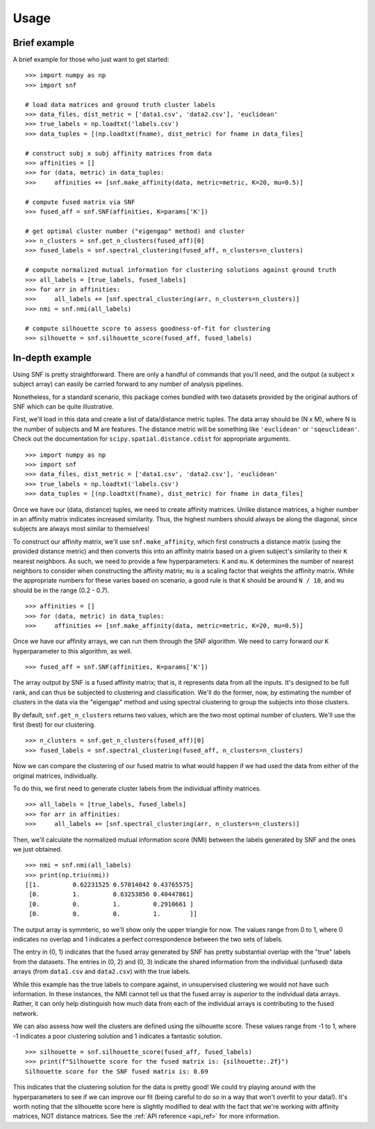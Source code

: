.. _usage_ref:

Usage
=====

Brief example
---------------
A brief example for those who just want to get started: ::

    >>> import numpy as np
    >>> import snf

    # load data matrices and ground truth cluster labels
    >>> data_files, dist_metric = ['data1.csv', 'data2.csv'], 'euclidean'
    >>> true_labels = np.loadtxt('labels.csv')
    >>> data_tuples = [(np.loadtxt(fname), dist_metric) for fname in data_files]

    # construct subj x subj affinity matrices from data
    >>> affinities = []
    >>> for (data, metric) in data_tuples:
    >>>     affinities += [snf.make_affinity(data, metric=metric, K=20, mu=0.5)]

    # compute fused matrix via SNF
    >>> fused_aff = snf.SNF(affinities, K=params['K'])

    # get optimal cluster number ("eigengap" method) and cluster
    >>> n_clusters = snf.get_n_clusters(fused_aff)[0]
    >>> fused_labels = snf.spectral_clustering(fused_aff, n_clusters=n_clusters)

    # compute normalized mutual information for clustering solutions against ground truth
    >>> all_labels = [true_labels, fused_labels]
    >>> for arr in affinities:
    >>>     all_labels += [snf.spectral_clustering(arr, n_clusters=n_clusters)]
    >>> nmi = snf.nmi(all_labels)

    # compute silhouette score to assess goodness-of-fit for clustering
    >>> silhouette = snf.silhouette_score(fused_aff, fused_labels)

In-depth example
----------------
Using SNF is pretty straightforward. There are only a handful of commands that
you'll need, and the output (a subject x subject array) can easily be carried
forward to any number of analysis pipelines.

Nonetheless, for a standard scenario, this package comes bundled with two
datasets provided by the original authors of SNF which can be quite
illustrative.

First, we'll load in this data and create a list of data/distance metric tuples.
The data array should be (N x M), where N is the number of subjects and M are
features. The distance metric will be something like ``'euclidean'`` or
``'sqeuclidean'``. Check out the documentation for
``scipy.spatial.distance.cdist`` for appropriate arguments. ::

    >>> import numpy as np
    >>> import snf
    >>> data_files, dist_metric = ['data1.csv', 'data2.csv'], 'euclidean'
    >>> true_labels = np.loadtxt('labels.csv')
    >>> data_tuples = [(np.loadtxt(fname), dist_metric) for fname in data_files]

Once we have our (data, distance) tuples, we need to create affinity matrices.
Unlike distance matrices, a higher number in an affinity matrix indicates
increased similarity. Thus, the highest numbers should always be along the
diagonal, since subjects are always most similar to themselves!

To construct our affinity matrix, we'll use ``snf.make_affinity``, which
first constructs a distance matrix (using the provided distance metric) and
then converts this into an affinity matrix based on a given subject's
similarity to their ``K`` nearest neighbors. As such, we need to provide a few
hyperparameters: ``K`` and ``mu``. ``K`` determines the number of nearest
neighbors to consider when constructing the affinity matrix; ``mu`` is a
scaling factor that weights the affinity matrix. While the appropriate numbers
for these varies based on scenario, a good rule is that ``K`` should be around
``N / 10``, and ``mu`` should be in the range (0.2 - 0.7). ::

    >>> affinities = []
    >>> for (data, metric) in data_tuples:
    >>>     affinities += [snf.make_affinity(data, metric=metric, K=20, mu=0.5)]

Once we have our affinity arrays, we can run them through the SNF algorithm. We
need to carry forward our ``K`` hyperparameter to this algorithm, as well. ::

    >>> fused_aff = snf.SNF(affinities, K=params['K'])

The array output by SNF is a fused affinity matrix; that is, it represents
data from all the inputs. It's designed to be full rank, and can thus be
subjected to clustering and classification. We'll do the former, now, by
estimating the number of clusters in the data via the "eigengap" method and
using spectral clustering to group the subjects into those clusters.

By default, ``snf.get_n_clusters`` returns two values, which are the two most
optimal number of clusters. We'll use the first (best) for our clustering. ::

    >>> n_clusters = snf.get_n_clusters(fused_aff)[0]
    >>> fused_labels = snf.spectral_clustering(fused_aff, n_clusters=n_clusters)

Now we can compare the clustering of our fused matrix to what would happen if
we had used the data from either of the original matrices, individually.

To do this, we first need to generate cluster labels from the individual
affinity matrices. ::

    >>> all_labels = [true_labels, fused_labels]
    >>> for arr in affinities:
    >>>     all_labels += [snf.spectral_clustering(arr, n_clusters=n_clusters)]

Then, we'll calculate the normalized mutual information score (NMI) between the
labels generated by SNF and the ones we just obtained. ::

    >>> nmi = snf.nmi(all_labels)
    >>> print(np.triu(nmi))
    [[1.         0.62231525 0.57014042 0.43765575]
     [0.         1.         0.63253856 0.40447861]
     [0.         0.         1.         0.2910661 ]
     [0.         0.         0.         1.        ]]

The output array is symmteric, so we'll show only the upper triangle for now.
The values range from 0 to 1, where 0 indicates no overlap and 1 indicates a
perfect correspondence between the two sets of labels.

The entry in (0, 1) indicates that the fused array generated by SNF has pretty
substantial overlap with the "true" labels from the datasets. The entries in
(0, 2) and (0, 3) indicate the shared information from the individual (unfused)
data arrays (from ``data1.csv`` and ``data2.csv``) with the true labels.

While this example has the true labels to compare against, in unsupervised
clustering we would not have such information. In these instances, the NMI
cannot tell us that the fused array is *superior* to the individual data
arrays. Rather, it can only help distinguish how much data from each of the
individual arrays is contributing to the fused network.

We can also assess how well the clusters are defined using the silhouette
score. These values range from -1 to 1, where -1 indicates a poor clustering
solution and 1 indicates a fantastic solution. ::

    >>> silhouette = snf.silhouette_score(fused_aff, fused_labels)
    >>> print(f"Silhouette score for the fused matrix is: {silhouette:.2f}")
    Silhouette score for the SNF fused matrix is: 0.69

This indicates that the clustering solution for the data is pretty good! We
could try playing around with the hyperparameters to see if we can improve our
fit (being careful to do so in a way that won't overfit to your data!). It's
worth noting that the silhouette score here is slightly modified to deal with
the fact that we're working with affinity matrices, NOT distance matrices. See
the :ref:`API reference <api_ref>` for more information.
